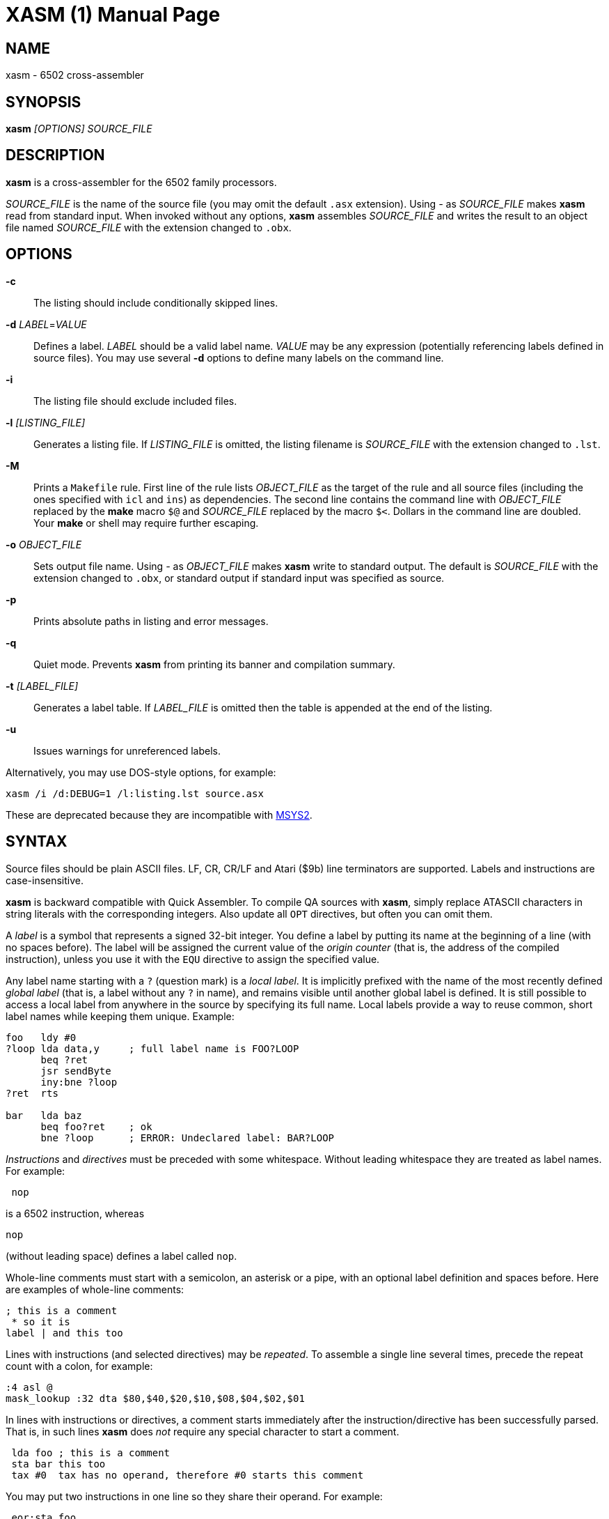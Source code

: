 XASM (1)
========
:doctype: manpage

NAME
----
xasm - 6502 cross-assembler

SYNOPSIS
--------
*xasm* '[OPTIONS] SOURCE_FILE'

DESCRIPTION
-----------
*xasm* is a cross-assembler for the 6502 family processors.

'SOURCE_FILE' is the name of the source file
(you may omit the default `.asx` extension).
Using '-' as 'SOURCE_FILE' makes *xasm* read from standard input.
When invoked without any options, *xasm* assembles 'SOURCE_FILE'
and writes the result to an object file named 'SOURCE_FILE'
with the extension changed to `.obx`.

OPTIONS
-------

*-c*::
The listing should include conditionally skipped lines.

[[new_deflabel]]*-d* 'LABEL'='VALUE'::
Defines a label.
'LABEL' should be a valid label name.
'VALUE' may be any expression (potentially referencing labels defined in source files).
You may use several *-d* options to define many labels on the command line.

*-i*::
The listing file should exclude included files.

*-l* '[LISTING_FILE]'::
Generates a listing file.
If 'LISTING_FILE' is omitted, the listing filename
is 'SOURCE_FILE' with the extension changed to `.lst`.

[[new_makefile]]*-M*::
Prints a `Makefile` rule.
First line of the rule lists 'OBJECT_FILE' as the target of the rule
and all source files (including the ones specified with `icl` and `ins`) as dependencies.
The second line contains the command line with 'OBJECT_FILE'
replaced by the *make* macro `$@` and 'SOURCE_FILE' replaced by the macro `$<`.
Dollars in the command line are doubled.
Your *make* or shell may require further escaping.

*-o* 'OBJECT_FILE'::
Sets output file name.
Using '-' as 'OBJECT_FILE' makes *xasm* write to standard output.
The default is 'SOURCE_FILE' with the extension changed to `.obx`, or
standard output if standard input was specified as source.

[[new_fullpaths]]*-p*::
Prints absolute paths in listing and error messages.

[[new_quiet]]*-q*::
Quiet mode. Prevents *xasm* from printing its banner and compilation summary.

*-t* '[LABEL_FILE]'::
Generates a label table.
If 'LABEL_FILE' is omitted then the table is appended at the end of the listing.

[[new_unlabels]]*-u*::
Issues warnings for unreferenced labels.

Alternatively, you may use DOS-style options, for example:

-----------------------------------------------------------
xasm /i /d:DEBUG=1 /l:listing.lst source.asx
-----------------------------------------------------------

These are deprecated because they are incompatible with https://www.msys2.org[MSYS2].

SYNTAX
------

Source files should be plain ASCII files.
LF, CR, CR/LF and Atari ($9b) line terminators are supported.
Labels and instructions are case-insensitive.

*xasm* is backward compatible with Quick Assembler.
To compile QA sources with *xasm*, simply replace ATASCII characters
in string literals with the corresponding integers.
Also update all `OPT` directives, but often you can omit them.

A 'label' is a symbol that represents a signed 32-bit integer.
You define a label by putting its name at the beginning of a line
(with no spaces before).
The label will be assigned the current value of the 'origin counter'
(that is, the address of the compiled instruction),
unless you use it with the `EQU` directive to assign the specified value.

[[new_locallabel]]
Any label name starting with a `?` (question mark) is a 'local label'.
It is implicitly prefixed with the name of the most recently defined
'global label' (that is, a label without any `?` in name),
and remains visible until another global label is defined.
It is still possible to access a local label from anywhere in the source
by specifying its full name.
Local labels provide a way to reuse common, short label names while keeping
them unique.
Example:
----
foo   ldy #0
?loop lda data,y     ; full label name is FOO?LOOP
      beq ?ret
      jsr sendByte
      iny:bne ?loop
?ret  rts

bar   lda baz
      beq foo?ret    ; ok
      bne ?loop      ; ERROR: Undeclared label: BAR?LOOP
----

'Instructions' and 'directives' must be preceded with some whitespace.
Without leading whitespace they are treated as label names.
For example:
----
 nop
----
is a 6502 instruction, whereas
----
nop
----
(without leading space) defines a label called `nop`.

Whole-line comments must start with a semicolon, an asterisk or a pipe,
with an optional label definition and spaces before.
Here are examples of whole-line comments:
--------------------
; this is a comment
 * so it is
label | and this too
--------------------

[[new_linerep]]
Lines with instructions (and selected directives) may be 'repeated'.
To assemble a single line several times,
precede the repeat count with a colon, for example:
-----------------
:4 asl @
mask_lookup :32 dta $80,$40,$20,$10,$08,$04,$02,$01
-----------------

In lines with instructions or directives, a comment starts immediately
after the instruction/directive has been successfully parsed.
That is, in such lines *xasm* does 'not' require any special character
to start a comment.
-------------------------------------------------------------
 lda foo ; this is a comment
 sta bar this too
 tax #0  tax has no operand, therefore #0 starts this comment
-------------------------------------------------------------

[[new_pairing]]
You may put two instructions in one line so they share their operand.
For example:
------------
 eor:sta foo
------------
is equivalent to
------------
 eor foo
 sta foo
------------

Note that
------------
 lda:tax #0
------------
is allowed because `#0` is treated as a comment for `tax`.

EXPRESSIONS
-----------
Expressions are numbers combined with operators and brackets.
You should use square brackets, because parentheses are reserved
for 6502 indirect addressing.

A number is:

- a 32-bit decimal integer, e.g. `12345`
- a 32-bit hexadecimal integer, e.g. `$abcd`
- a 32-bit binary integer, e.g. `%10100101`
- an ASCII character, e.g. `'a'` or `"a"`
- the current value of the origin counter: `*`
- a hardware register (see below), e.g. `^4e`
- [[new_opcode]]an opcode (see below), e.g. `{lda #0}` is `$a9`
- [[new_linecnt]]the current value of the line repeat counter (see below): `#`

Abbreviations of Atari hardware registers are provided
to save two characters (`$d40e` vs `^4e`)
and to facilitate porting software between Atari 8-bit computers
and the Atari 5200 console.
These are very similar machines, one of the biggest differences
is the location of hardware registers.

[cols="^m,^d,^m,^d",options="header"]
|================================================
|Syntax|Chip |Value|Value in Atari 5200 mode (`opt g+`)
|  ^0x |GTIA |$D00x|`$C00x`
|  ^1x |GTIA |$D01x|`$C01x`
|  ^2x |POKEY|$D20x|`$E80x`
|  ^3x |PIA  |$D30x|'error (there's no PIA chip)'
|  ^4x |ANTIC|$D40x|`$D40x`
|================================================

The opcode syntax represents the opcode byte of the instruction inside braces.
The operand of the instruction is discarded and is needed only to recognize
the addressing mode. The instruction should begin right after the left brace
and the right brace should immediately follow the operand 'or' the instruction.
[[new_op_op]]You can skip the operand if the addressing mode is fixed.
Examples: `{lda #}`, `{jsr}`, `{bne}`, `{jmp ()}`, `{sta a:,x}`.

You can use the line repeat counter (`#`) in the repeated lines.
It counts the iterations starting from zero. Examples:
----------------------------------------------------
:3 dta # ; generates three bytes: 0, 1, 2.
line_lo :192 dta l(screen+40*#)
line_hi :192 dta h(screen+40*#)
dl :59 dta $4f,a(screen+40*#),0,$4f,a(screen+40*#),0
----------------------------------------------------

The following 'binary operators' are supported:

- `+` Addition
- `-` Subtraction
- `*` Multiplication
- `/` Division
- `%` Remainder
- `&` Bitwise AND
- `|` Bitwise OR
- `^` Bitwise XOR
- `<<` Arithmetic shift left
- `>>` Arithmetic shift right
- `==` Equal
- `=` Equal (same as `==`)
- `!=` Not equal
- `<>` Not equal (same as `!=`)
- `<` Less than
- `>` Greater than
- `<=` Less or equal
- `>=` Greater or equal
- `&&` Logical AND
- `||` Logical OR

[[new_unary]]
The following 'unary operators' are supported:

- `+` Plus (no operation)
- `-` Minus (changes the sign)
- `~` Bitwise NOT (complements all bits)
- `!` Logical NOT (changes true to false and vice versa)
- `<` Low (extracts the low byte)
- `>` High (extracts the high byte)

Although the operators are similar to those used in C, C++, C# and Java,
their precedence is different:

- first: `[]` (brackets)
- `+ - ~ < >` (unary)
- `* / % & << >>` (binary)
- `+ - | ^` (binary)
- `= == <> != < > <= >=` (binary)
- `!` (unary)
- `&&` (binary)
- last: `||` (binary)

The compare and logical operators assume that zero is false
and a non-zero is true. They return 1 for true.

Expressions are calculated in signed 32-bit arithmetic.
An overflow is signalled with an "Arithmetic overflow" error.

DIRECTIVES
----------

*EQU* - assign the value of an expression to a label::

Examples:
+
----------
five equ 5
here equ *
----------

[[new_opt]]*OPT* - set assembler options::

Six options are available:

- `F` - fill the space between noncontiguous memory areas with `$FF` bytes
- `G` - Atari 5200 mode for hardware register abbreviations (`^xx`)
- `H` - generate Atari executable headers
- `L` - write the listing
- `O` - write the object file
- `U` - warn of unused labels

+
You can turn any of these on or off.
The default (before the first `OPT`) is `opt f-g-h+l+o+u+`.
For compatibility with MADS, `opt ?+` is accepted and ignored.
Examples:
+
------------------------------------------------------------------------------
 opt l-     listing off
 opt l+o-   listing on, object file off
 opt f+g+h- useful for Atari 5200 cartridges - raw output, 5200 hw regs
 opt ?+     MADS compatibility, no effect
------------------------------------------------------------------------------

*ORG* - set the origin counter::

If Atari executable headers are enabled (`opt h+`), you can include an operand prefix:

- `a:` starts a new block even if it's superfluous
  because the new address equals the current address.
- `f:` is same as `a:`, but additionally generates a double `$FF` prefix
  before the new header. This prefix is automatically generated
  at the beginning of the file (no need to include `f:` in the first `ORG`).

+
Examples:
+
---------------
 org $600
 org f:$700
table org *+100
---------------
+
In the latter example `table` points to 100 bytes
of uninitialized data (label is assigned with `*`
before the `ORG` directive is executed).
+
[[new_orgr]]*xasm* supports code that is relocated at run time.
Let's say you want your code to be located on page zero for best performance.
You can't safely load it directly into this place,
so you load it at a different address and then move in your program.
`org r:` changes the address that it used for code generation
but not the address used for generating Atari executable headers.
Example:
+
--------------------------------------
 org $8000
 ldx #code_length-1
 mva:rpl code_loaded,x z:code_zpage,x-
 jmp code_zpage

code_loaded
 org r:$30
code_zpage
 jmp * ; ... or something more sensible
code_length equ *-code_zpage
--------------------------------------
+
Note that both `*` and label definitions use the counter used
for code generation. There is no direct access to the other counter.
You can only calculate it:
+
---------------------------------------
where_am_i equ *-code_zpage+code_loaded
---------------------------------------

[[new_dta]]*DTA* - define data::

- integers
+
--
* bytes: `b(200)` or simply `200`
* words: `a(10000)`
* low bytes of words: `l(511)` (byte 255)
* high bytes of words: `h(511)` (byte 1)

You may enter many expressions in parentheses and combine different types
of data in single line, separating things with commas.

You may also build a sine lookup table. The syntax is:
-------------------------------
sin(center,amp,period,first,last)
-------------------------------
where:

* `center` is an integer which is added to every sine value
* `amp` is the sine amplitude
* `period` is the number of values per sine period
* `first,last` define the range of sine arguments.
  They are optional. The default are `0,period-1`.

Example:
----------------------------
 dta a(sin(0,1000,256,0,63))
----------------------------
defines a table of 64 words representing a quarter of sine with the amplitude of 1000.
--

- real numbers: `r(-1.23456e12)`
+
Real numbers are stored in the 6-byte Atari Floating-Point format.

- text strings
+
--
* ASCII strings: `c'Text'` or `c"Text"`
* ANTIC strings: `d'Text'` or `d"Text"`

A character string consists of any number of characters surrounded by quotation
marks. You can include the quotation marks in the string by doubling them.
Placing a `*` character after a string inverts
the highest bit in every byte of the string.
--
+
Examples of `DTA`:
+
------------------------------------------------
 dta b(1,2),3,a(1000,-1),l(12345,sin(0,127,256))
 dta d"ANTIC"*,c'It''s a string',$9b
------------------------------------------------

*ICL* - include another source file::

Specifies another file to be included in the assembly as if the contents
of the referenced file appeared in place of the `ICL` statement.
The included file may contain other `ICL` statements.
The `.asx` extension is added if none given.
Examples:
+
-----------------
 icl 'macros.asx'
 icl 'lib/fileio'
-----------------
+
NOTE: For Windows/macOS/Linux portability use relative paths
and slashes as path separators.

*END* - end this source file::

May be used if the source file ends with something which shouldn't
be read by *xasm* (e.g. your notes).

*INS* - insert binary file contents::

Copies every byte of the specified file into the object file and updates
the origin counter, as if these bytes were specified in a `DTA`.
You may specify a range of the file to insert. The syntax is:
+
-----------------------------
 ins 'file'[,offset[,length]]
-----------------------------
+
The first byte in a file has the offset of zero.
If the offset is negative, it counts from the end of the file.
Examples:
+
-----------------------------------------------
 ins 'picture.raw'
 ins 'file',-256  ; insert last 256 bytes of file
 ins 'file',10,10 ; insert bytes 10..19 of file
-----------------------------------------------

*RUN* - set the Atari executable run address::

+
---------
 run main
---------
+
is equivalent to:
+
------------
 org $2e0
 dta a(main)
------------

*INI* - set the Atari executable init address::

Example:
+
------------
 ini showloadingpic
------------

*ERT* - abort the assembly with an error if an expression is true::

Examples:
+
-----------------------
 ert *>$c000
 ert len1>$ff||len2>$ff
-----------------------

[[new_eli]]*IFT* - assemble if expression is true::
*ELI* - else if::
*ELS* - else::
*EIF* - end if::

With these directives you can construct fragments which
are assembled only when a condition is met.
Conditional constructions can be nested.
Example:
+
-------------
noscr equ 1
widescr equ 1
 ift noscr
 lda #0
 eli widescr
 lda #$23
 els
 lda #$22
 eif
 sta $22f
-------------
+
NOTE: Alternatively, the above example can be written using the 'repeat line' feature:
+
--------------------------
noscr equ 1
widescr equ 1
:noscr lda #0
:!noscr&&widescr lda #$23
:!noscr&&!widescr lda #$22
 sta $22f
--------------------------

PSEUDO COMMANDS
---------------
'Pseudo commands' are built-in macros. There are 'no' user-defined macros in *xasm*.

*ADD* - add without carry::

If you have ever programmed a 6502, you must have noticed that you had
to use a `CLC` before `ADC` for every simple addition.
+
*xasm* can do it for you. `ADD` replaces two instructions: `CLC` and `ADC`.

*SUB* - subtract::

It is `SEC` followed by `SBC`.

[[new_repskip]]*RCC, RCS, REQ, RMI, RNE, RPL, RVC, RVS* - conditional repeat::

These are branches to the previous instruction.
They take no operand, because the branch target is the address
of the previously assembled instruction or pseudo command.
Example:
+
-----------------------
 ldx #0
 mva:rne $500,x $600,x+
-----------------------
+
The above code copies a 256-byte memory block from $500 to $600.
Here is the same written with standard 6502 commands only:
+
--------------------
          ldx #0
copy_loop lda $500,x
          sta $600,x
          inx
          bne copy_loop
--------------------

*SCC, SCS, SEQ, SMI, SNE, SPL, SVC, SVS* - conditional skip::

These are branches over the next instruction. No operand is required,
because the target is the address of the instruction following
the next instruction.
Example:
+
--------------
 lda #40
 add:sta ptr
 scc:inc ptr+1
--------------
+
In the above example the 16-bit variable `ptr` is incremented by 40.

*JCC, JCS, JEQ, JMI, JNE, JPL, JVC, JVS* - conditional jump::

These are long branches. While standard branches (such as `BNE`)
have range of -128..+127 bytes, these jumps have range of 64 KB.
For example:
+
---------
 jne dest
---------
+
is equivalent to:
+
-------------
 seq:jmp dest
-------------

*INW* - increment word::

Increments a 16-bit word in the memory.
Example:
+
---------
 inw dest
---------
+
is equivalent to:
+
---------------
 inc dest
 sne:inc dest+1
---------------

*MVA, MVX, MVY* - move a byte using the accumulator, X or Y::

Each of these pseudo commands requires two operands
and substitutes two commands:
+
----------------------------------------
 mva source dest = lda source : sta dest
 mvx source dest = ldx source : stx dest
 mvy source dest = ldy source : sty dest
----------------------------------------

[[new_mwinde]]*MWA, MWX, MWY* - move word using accumulator, X or Y::

These pseudo commands require two operands and are combinations of two `MVA`/`MVX`/`MWY`:
one to move the low byte, and the other to move the high byte.
You can't use indirect nor pseudo addressing mode with `MWA`/`MWX`/`MWY`.
Destination must be an absolute or zeropage address, optionally indexed.
When source is also an absolute or zeropage address, an `mwa source dest` expands to:
+
--------------------
 mva source  dest
 mva source+1 dest+1
--------------------
+
When source is an immediate value, an `mwa #immed dest` expands to:
+
------------------
 mva <immed dest
 mva >immed dest+1
------------------
+
When `<immed` equals `>immed` and `immed` is not forward-referenced,
*xasm* skips the second `LDA`, generating the following code:
+
----------------
 mva <immed dest
 sta dest+1
----------------
+
If possible, `MWX` and `MWY` use increment/decrement instructions.
For example, `mwx #1 dest` expands to:
+
-----------
 ldx #1
 stx dest
 dex
 stx dest+1
-----------

ADDRESSING MODES
----------------

Addressing modes are entered in the standard 6502 convention.
An exception is the accumulator mode marked with the `@` character
for compatibility with Quick Assembler.

Also for Quick Assembler compatibility there are two extra immediate
addressing modes: `<` and `>`, which use the low/high byte of a 16-bit word constant.
Unlike in Quick Assembler, you can alternatively use
the more common syntax: `#<` and `#>`.
Note the difference:
-------------------------------
 lda >$ff+5   ; loads 1 (>$104)
 lda #>$ff+5  ; loads 5 (0+5)
-------------------------------

You can explicitly specify absolute (`a:`) and zero-page (`z:`) addressing modes.

Examples:
--------------------------------------
 nop
 asl @
 lda >$1234  assembles to lda #$12
 lda $100,x
 lda 0       zero-page (8-bit address)
 lda a:0     absolute (16-bit address)
 jmp ($0a)
 lda ($80),y
--------------------------------------

[[new_adrmodes]]
There are 'pseudo addressing modes', which are similar to pseudo commands.
You may use them just like standard addressing modes in all 6502 commands
and pseudo commands, except for `MWA`, `MWX` and `MWY`:
------------------------------------------
 cmd a,x+   =  cmd a,x   : inx
 cmd a,x-   =  cmd a,x   : dex
 cmd a,y+   =  cmd a,y   : iny
 cmd a,y-   =  cmd a,y   : dey
 cmd (z),y+ =  cmd (z),y : iny
 cmd (z),y- =  cmd (z),y : dey
 cmd (z,0)  =  ldx #0    : cmd (z,x)
 cmd (z),0  =  ldy #0    : cmd (z),y
 cmd (z),0+ =  ldy #0    : cmd (z),y : iny
 cmd (z),0- =  ldy #0    : cmd (z),y : dey
------------------------------------------

HISTORY
-------

Version 3.x.x (20xx-xx-xx)
~~~~~~~~~~~~~~~~~~~~~~~~~~
- source can optionally be read from standard input, and object can be
  written to standard output instead of files (by Adrian Matoga)

Version 3.2.0 (2021-06-22)
~~~~~~~~~~~~~~~~~~~~~~~~~~
- <<new_locallabel,local labels>> (contributed by Adrian Matoga)
- fixed emitted bytes not shown in the listing after `OPT L+` (by Adrian Matoga)
- emit shorter code for moving a negative immediate value with `MWX`/`MWY`
- Windows binary signed
- macOS binary signed, notarized, installed in `/usr/local/bin`

Version 3.1.1 (2019-11-20)
~~~~~~~~~~~~~~~~~~~~~~~~~~
- remove partial object file on error (requested by Bill Kendrick)
- report label name in the unused label warning (requested by Peter Dell)
- support `a:`/`f:` modifiers for `RUN`/`INI`
- improved performance with network drives (reported by Marek Pavlik)

Version 3.1.0 (2014-07-20)
~~~~~~~~~~~~~~~~~~~~~~~~~~
- OS X, Ubuntu and Fedora distributions
- `INS` can be repeated (suggested by Marek Pavlik) and taken "opcode" of
- `OPT U-` disables <<new_unlabels,*/u*>> unused label warnings
  (suggested by Marek Pavlik)
- if the file to be included cannot be opened, report an error in the `ICL` line
  (suggested by Peter Dell)
- removed duplicate filenames for <<new_makefile,*/M*>>
- implemented <<new_fullpaths,*/p*>> outside Windows
- source code updated from D1 to D2
- project moved to GitHub

Version 3.0.2 (2009-10-17)
~~~~~~~~~~~~~~~~~~~~~~~~~~
- fixed "Branch out of range" error message - was overstated by 256 bytes
  for backward branches
- <<new_makefile,new command-line option */M* prints a Makefile rule>>
- command-line options are now case-insensitive
- on Windows, error messages are printed in red, warnings in yellow

Version 3.0.1 (2007-04-22)
~~~~~~~~~~~~~~~~~~~~~~~~~~
- fixed a bug in `OPT H-` mode
- made *xasm* compilable with the latest D compiler v1.010
  (there were incompatible changes in the D language and library)

Version 3.0.0 (2005-05-22)
~~~~~~~~~~~~~~~~~~~~~~~~~~
- rewritten from the x86 assembly language to the
  http://dlang.org/[D programming language] - Linux version
  is now available and DOS is no longer supported
- no limits on line length, number of `ICLs`, `ORGs`,`IFTs` and labels
- Unix-style command-line options are supported
- the */e* option is removed
- the label table is now sorted alphabetically

Version 2.6.1 (2005-05-21)
~~~~~~~~~~~~~~~~~~~~~~~~~~
- no more "Arithmetic overflow" and "Division by zero" errors for correct
  use of forward-referenced labels (bug found by Marcin Lewandowski)
- an error was reported in the following correct code:
+
---------
 ift 0
foo equ 1
 ift foo
 eif
 eif
---------
+
(bug found by Adrian Matoga)

- errors for non-existing `INC @` and `DEC @`
- negative numbers fixed in the listing

Version 2.6.0 (2005-02-07)
~~~~~~~~~~~~~~~~~~~~~~~~~~
- long file names are supported under Windows
- <<new_orgr,support for code relocated at runtime>>
- <<new_linecnt,line repeat counter>>
- label values are now 32-bit, not just 17-bit
- command-line options */n* and */s* are no longer supported
- fatal I/O errors no longer print the annoying "Abort, Retry, Ignore" message

Version 2.5.2 (2002-10-03)
~~~~~~~~~~~~~~~~~~~~~~~~~~
- version 2.5.1 broke Unix EOLs - fixed
- version 2.5.1 omitted all blank/comment/label lines, unless */c* was used

Version 2.5.1 (2002-08-21)
~~~~~~~~~~~~~~~~~~~~~~~~~~
- fixed assembling sources with Atari EOLs
- blank/comment/label lines in false conditionals are now correctly omitted
  in listing

Version 2.5 (2002-07-08)
~~~~~~~~~~~~~~~~~~~~~~~~
- fixed another bug similar to the previous one, for example:
+
----------
 ift 0
:label nop
 eif
----------
+
reported "Label not defined before" error for the repeat count

- <<new_opt,`OPT F+` causes `ORG` to fill the space
  between the old and the new location with `$FFs`>>
- <<new_opt,`OPT G+` enables Atari 5200 mode for hardware
  register abbreviations>>

Version 2.4.1 (2002-06-27)
~~~~~~~~~~~~~~~~~~~~~~~~~~
- fixed a bug related to label definitions in conditionally skipped code,
e.g.
+
----------
 ift 0
label
 eif
----------
+
reported "No ORG specified" error for the label definition

Version 2.4 (2002-05-22)
~~~~~~~~~~~~~~~~~~~~~~~~
- fixed incorrect unary operator precedence
- fixed wrong label value after a skip pseudo command
- the assembler is an .EXE (.COM caused problems with DJGPP *make* due
  to a bug in the DJGPP runtime)
- the assembler executable is no longer compressed
- improved command-line parsing: options may be used before the source file name,
  tab is a valid separator, slash may be used as a directory separator
- error and warning messages are written to stderr, not stdout
- added `==` (equals) operator, equivalent to `=`, but familiar to C/C++/Java programmers
- <<new_deflabel,added `/d:label=value` option: define a label>>
- <<new_fullpaths,added `/p` option: print full paths
  in listing and error messages>>
- <<new_quiet,added `/q` option: quiet mode>>
- <<new_unlabels,added `/u` option: warn of unused labels>>
- <<new_opt,writing to the object file may be suppressed with `OPT O-`>>
- <<new_eli,added `ELI` (else if) directive>>
- <<new_mwinde,`MWX` and `MWY` may use `INX`/`DEX` and `INY`/`DEY`,
  respectively, for generating shorter code>>

Version 2.3 (2002-02-10)
~~~~~~~~~~~~~~~~~~~~~~~~
- fixed double skip (e.g. `SCC:SNE`)
- fixed real numbers with two-digit exponent
- trailing spaces are trimmed from listing lines
- label definitions allowed in blank, comment and repeated lines
- <<new_unary,unary operators>>
- <<new_dta,`DTA` implied byte mode>>
- <<new_op_op,operand can be skipped for some opcodes>>

Version 2.2 (1999-09-10)
~~~~~~~~~~~~~~~~~~~~~~~~
- fixed invalid opcodes of absolute `CPX` and `CPY`
- fixed: addressing mode not checked for branch commands
- fixed `ICL` in last line
- fixed `OPT H-H+`
- fixed first `ORG *`
- no need to set the origin counter until it's needed
- allow Unix, Macintosh and Atari EOLs
- value of 'true' changed to 1
- command-line option to set environment variables on error
- commane-line option to assemble only if the source is newer than the object file
- <<new_opcode,opcode extracting>>
- <<new_linerep,repeat line>>
- <<new_pairing,two instructions in line>>
- <<new_repskip,conditional repeat and skip pseudo commands>>
- <<new_adrmodes,`(),0+` and `(),0-` pseudo addressing modes>>

Version 2.0 (1998-11-12)
~~~~~~~~~~~~~~~~~~~~~~~~
- fixed: object filename was truncated
- fixed forward references in `EQU` and `DTA`
- fixed hex numbers
- `.OBX` is now the default extension for the object file
- options (command-line switches and `OPT`)
- listing
- label table
- conditional assembly
- user errors (`ERT`)
- warnings
- 6 new pseudo commands (memory-to-memory move)
- 8 pseudo addressing modes
- indirect conditional jumps
- Atari floating-point numbers
- object file headers optimization
- improved expressions - 19 operators and brackets, 32-bit arithmetic
- improved signed numbers
- improved `INS`: inserting specified part of file

Version 1.2 (1998-08-14)
~~~~~~~~~~~~~~~~~~~~~~~~
- first release

AUTHOR
------
Piotr Fusik <fox@scene.pl>

SEE ALSO
--------

Website: https://github.com/pfusik/xasm[]

